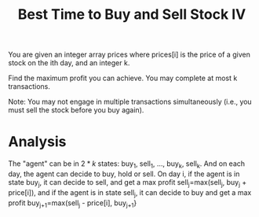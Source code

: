 #+title: Best Time to Buy and Sell Stock IV

You are given an integer array prices where prices[i] is the price of a given stock on the ith day, and an integer k.

Find the maximum profit you can achieve. You may complete at most k transactions.

Note: You may not engage in multiple transactions simultaneously (i.e., you must sell the stock before you buy again).

* Analysis

  The "agent" can be in \(2*k\) states: buy_1, sell_1, ..., buy_k, sell_k. And on each day, the agent can decide to buy, hold or sell.
  On day i, if the agent is in state buy_j, it can decide to sell, and get a max profit sell_j=max(sell_j, buy_j + price[i]), and if the agent is in state sell_j, it can decide
  to buy and get a max profit buy_{j+1}=max(sell_j - price[i], buy_{j+1}}
